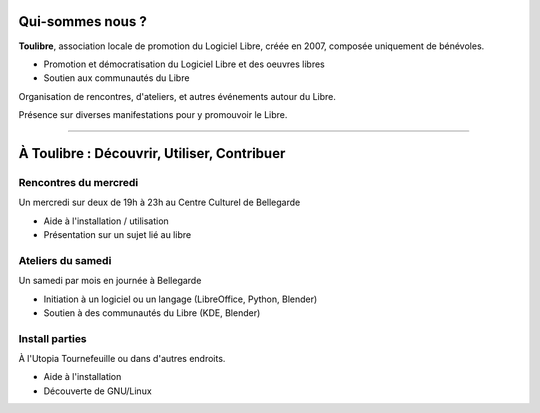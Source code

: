 Qui-sommes nous ?
==================

**Toulibre**, association locale de promotion du Logiciel Libre, créée en 2007, composée uniquement de bénévoles.

* Promotion et démocratisation du Logiciel Libre et des oeuvres libres
* Soutien aux communautés du Libre

Organisation de rencontres, d'ateliers, et autres événements autour du Libre.

Présence sur diverses manifestations pour y promouvoir le Libre.

----

À Toulibre : Découvrir, Utiliser, Contribuer
=============================================

Rencontres du mercredi
------------------------

Un mercredi sur deux de 19h à 23h au Centre Culturel de Bellegarde

* Aide à l'installation / utilisation
* Présentation sur un sujet lié au libre

Ateliers du samedi
-------------------

Un samedi par mois en journée à Bellegarde

* Initiation  à un logiciel ou un langage (LibreOffice, Python, Blender)
* Soutien à des communautés du Libre (KDE, Blender)

Install parties
----------------

À l'Utopia Tournefeuille ou dans d'autres endroits.

* Aide à l'installation
* Découverte de GNU/Linux
